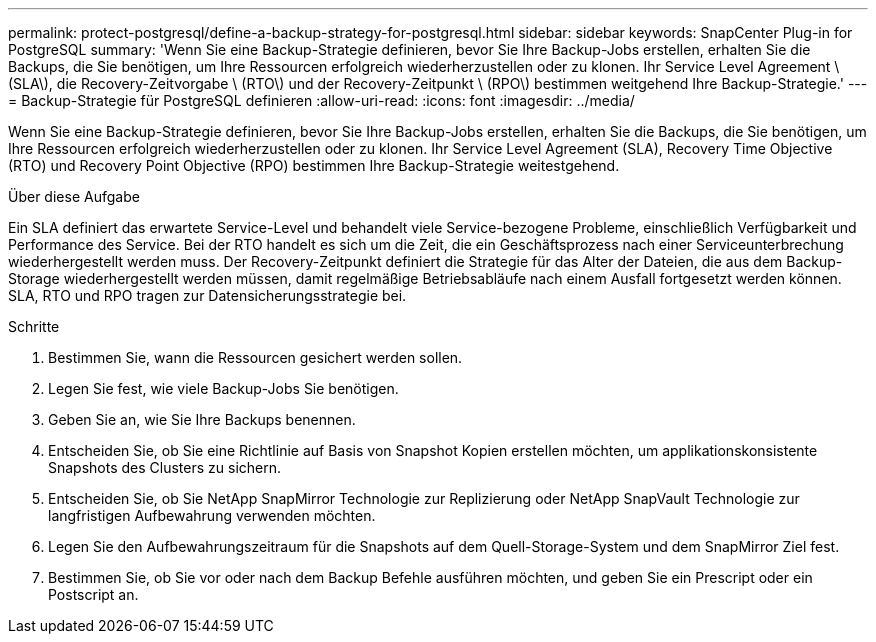 ---
permalink: protect-postgresql/define-a-backup-strategy-for-postgresql.html 
sidebar: sidebar 
keywords: SnapCenter Plug-in for PostgreSQL 
summary: 'Wenn Sie eine Backup-Strategie definieren, bevor Sie Ihre Backup-Jobs erstellen, erhalten Sie die Backups, die Sie benötigen, um Ihre Ressourcen erfolgreich wiederherzustellen oder zu klonen. Ihr Service Level Agreement \ (SLA\), die Recovery-Zeitvorgabe \ (RTO\) und der Recovery-Zeitpunkt \ (RPO\) bestimmen weitgehend Ihre Backup-Strategie.' 
---
= Backup-Strategie für PostgreSQL definieren
:allow-uri-read: 
:icons: font
:imagesdir: ../media/


[role="lead"]
Wenn Sie eine Backup-Strategie definieren, bevor Sie Ihre Backup-Jobs erstellen, erhalten Sie die Backups, die Sie benötigen, um Ihre Ressourcen erfolgreich wiederherzustellen oder zu klonen. Ihr Service Level Agreement (SLA), Recovery Time Objective (RTO) und Recovery Point Objective (RPO) bestimmen Ihre Backup-Strategie weitestgehend.

.Über diese Aufgabe
Ein SLA definiert das erwartete Service-Level und behandelt viele Service-bezogene Probleme, einschließlich Verfügbarkeit und Performance des Service. Bei der RTO handelt es sich um die Zeit, die ein Geschäftsprozess nach einer Serviceunterbrechung wiederhergestellt werden muss. Der Recovery-Zeitpunkt definiert die Strategie für das Alter der Dateien, die aus dem Backup-Storage wiederhergestellt werden müssen, damit regelmäßige Betriebsabläufe nach einem Ausfall fortgesetzt werden können. SLA, RTO und RPO tragen zur Datensicherungsstrategie bei.

.Schritte
. Bestimmen Sie, wann die Ressourcen gesichert werden sollen.
. Legen Sie fest, wie viele Backup-Jobs Sie benötigen.
. Geben Sie an, wie Sie Ihre Backups benennen.
. Entscheiden Sie, ob Sie eine Richtlinie auf Basis von Snapshot Kopien erstellen möchten, um applikationskonsistente Snapshots des Clusters zu sichern.
. Entscheiden Sie, ob Sie NetApp SnapMirror Technologie zur Replizierung oder NetApp SnapVault Technologie zur langfristigen Aufbewahrung verwenden möchten.
. Legen Sie den Aufbewahrungszeitraum für die Snapshots auf dem Quell-Storage-System und dem SnapMirror Ziel fest.
. Bestimmen Sie, ob Sie vor oder nach dem Backup Befehle ausführen möchten, und geben Sie ein Prescript oder ein Postscript an.

